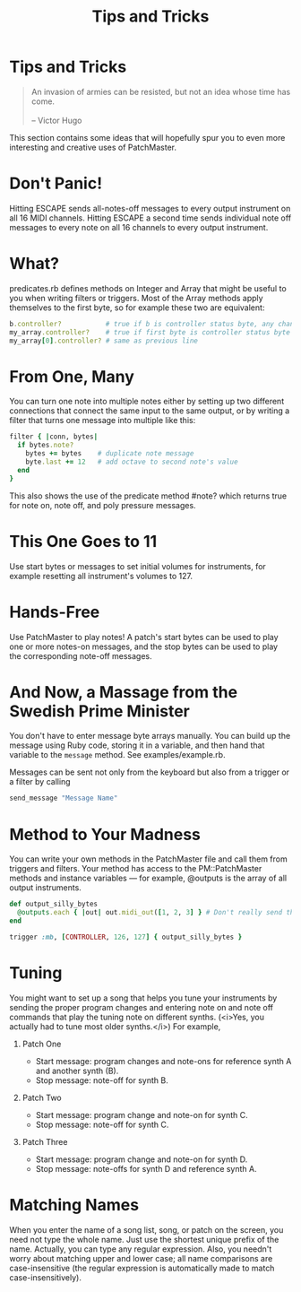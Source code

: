 #+title: Tips and Tricks
#+html: <!--#include virtual="header.html"-->
#+options: num:nil

* Tips and Tricks

#+begin_quote
An invasion of armies can be resisted, but not an idea whose time has come.\\
\\
-- Victor Hugo
#+end_quote

This section contains some ideas that will hopefully spur you to even more
interesting and creative uses of PatchMaster.

* Don't Panic!

Hitting ESCAPE sends all-notes-off messages to every output instrument on
all 16 MIDI channels. Hitting ESCAPE a second time sends individual note off
messages to every note on all 16 channels to every output instrument.

* What?

predicates.rb defines methods on Integer and Array that might be useful to
you when writing filters or triggers. Most of the Array methods apply
themselves to the first byte, so for example these two are equivalent:

#+begin_src ruby
  b.controller?           # true if b is controller status byte, any chan
  my_array.controller?    # true if first byte is controller status byte
  my_array[0].controller? # same as previous line
#+end_src

* From One, Many

You can turn one note into multiple notes either by setting up two different
connections that connect the same input to the same output, or by writing a
filter that turns one message into multiple like this:

#+begin_src ruby
  filter { |conn, bytes|
    if bytes.note?
      bytes += bytes    # duplicate note message
      byte.last += 12   # add octave to second note's value
    end
  }
#+end_src

This also shows the use of the predicate method #note? which returns true
for note on, note off, and poly pressure messages.

* This One Goes to 11

Use start bytes or messages to set initial volumes for instruments, for
example resetting all instrument's volumes to 127.

* Hands-Free

Use PatchMaster to play notes! A patch's start bytes can be used to play one
or more notes-on messages, and the stop bytes can be used to play the
corresponding note-off messages.

* And Now, a Massage from the Swedish Prime Minister

You don't have to enter message byte arrays manually. You can build up the
message using Ruby code, storing it in a variable, and then hand that
variable to the =message= method. See examples/example.rb.

Messages can be sent not only from the keyboard but also from a trigger or a
filter by calling

#+begin_src ruby
  send_message "Message Name"
#+end_src

* Method to Your Madness

You can write your own methods in the PatchMaster file and call them from
triggers and filters. Your method has access to the PM::PatchMaster methods
and instance variables --- for example, @outputs is the array of all output
instruments.

#+begin_src ruby
  def output_silly_bytes
    @outputs.each { |out| out.midi_out([1, 2, 3] } # Don't really send that
  end
    
  trigger :mb, [CONTROLLER, 126, 127] { output_silly_bytes }
#+end_src

* Tuning

You might want to set up a song that helps you tune your instruments
by sending the proper program changes and entering note on and note
off commands that play the tuning note on different synths. (<i>Yes,
you actually had to tune most older synths.</i>) For example,

1. Patch One

   - Start message: program changes and note-ons for reference synth A and
     another synth (B).
   - Stop message: note-off for synth B.

2. Patch Two

   - Start message: program change and note-on for synth C.
   - Stop message: note-off for synth C.

3. Patch Three

   - Start message: program change and note-on for synth D.
   - Stop message: note-offs for synth D and reference synth A.
* Matching Names

When you enter the name of a song list, song, or patch on the screen, you
need not type the whole name. Just use the shortest unique prefix of the
name. Actually, you can type any regular expression. Also, you needn't worry
about matching upper and lower case; all name comparisons are
case-insensitive (the regular expression is automatically made to match
case-insensitively).
